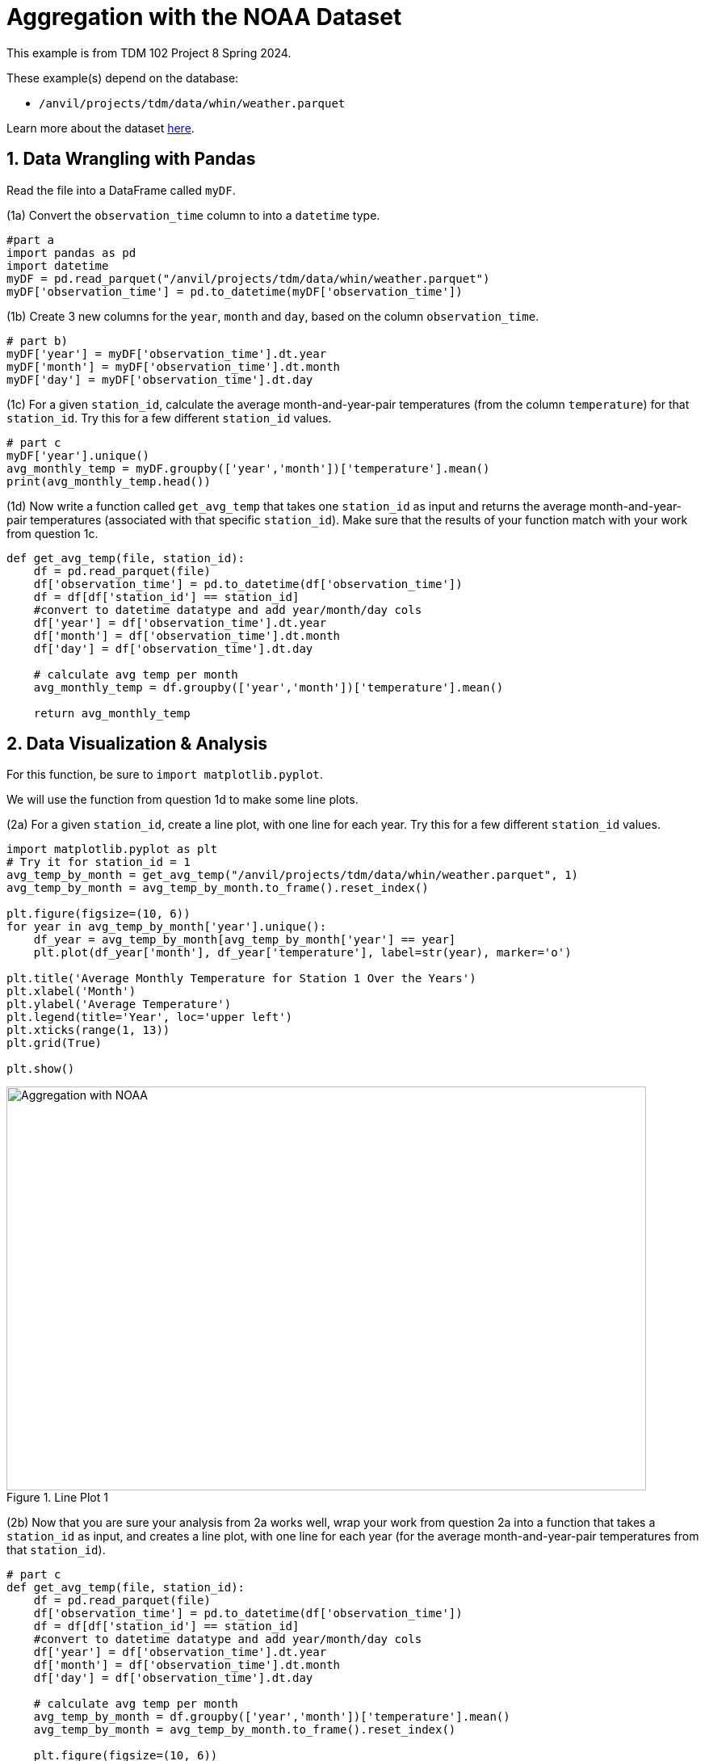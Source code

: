 = Aggregation with the NOAA Dataset

This example is from TDM 102 Project 8 Spring 2024.

These example(s) depend on the database:

* `/anvil/projects/tdm/data/whin/weather.parquet`


Learn more about the dataset https://the-examples-book.com/projects/data-sets/WHIN[here].

 
== 1. Data Wrangling with Pandas

Read the file into a DataFrame called `myDF`.

(1a) Convert the `observation_time` column to into a `datetime` type.

[source,python]
----
#part a
import pandas as pd
import datetime
myDF = pd.read_parquet("/anvil/projects/tdm/data/whin/weather.parquet")
myDF['observation_time'] = pd.to_datetime(myDF['observation_time'])
----


(1b) Create 3 new columns for the `year`, `month` and `day`, based on the column `observation_time`.


[source,python]
----
# part b)
myDF['year'] = myDF['observation_time'].dt.year
myDF['month'] = myDF['observation_time'].dt.month
myDF['day'] = myDF['observation_time'].dt.day
----

(1c) For a given `station_id`, calculate the average month-and-year-pair temperatures (from the column `temperature`) for that `station_id`.  Try this for a few different `station_id` values.

[source,python]
----
# part c
myDF['year'].unique()
avg_monthly_temp = myDF.groupby(['year','month'])['temperature'].mean()
print(avg_monthly_temp.head())
----

(1d) Now write a function called `get_avg_temp` that takes one `station_id` as input and returns the average month-and-year-pair temperatures (associated with that specific `station_id`).  Make sure that the results of your function match with your work from question 1c.

[source,python]
----
def get_avg_temp(file, station_id):
    df = pd.read_parquet(file)
    df['observation_time'] = pd.to_datetime(df['observation_time'])
    df = df[df['station_id'] == station_id]
    #convert to datetime datatype and add year/month/day cols
    df['year'] = df['observation_time'].dt.year
    df['month'] = df['observation_time'].dt.month
    df['day'] = df['observation_time'].dt.day
    
    # calculate avg temp per month 
    avg_monthly_temp = df.groupby(['year','month'])['temperature'].mean()
    
    return avg_monthly_temp
----

== 2. Data Visualization & Analysis

For this function, be sure to `import matplotlib.pyplot`.

We will use the function from question 1d to make some line plots.

(2a) For a given `station_id`, create a line plot, with one line for each year.  Try this for a few different `station_id` values.

[source,python]
----
import matplotlib.pyplot as plt
# Try it for station_id = 1
avg_temp_by_month = get_avg_temp("/anvil/projects/tdm/data/whin/weather.parquet", 1)
avg_temp_by_month = avg_temp_by_month.to_frame().reset_index()

plt.figure(figsize=(10, 6))
for year in avg_temp_by_month['year'].unique():
    df_year = avg_temp_by_month[avg_temp_by_month['year'] == year]
    plt.plot(df_year['month'], df_year['temperature'], label=str(year), marker='o')

plt.title('Average Monthly Temperature for Station 1 Over the Years')
plt.xlabel('Month')
plt.ylabel('Average Temperature')
plt.legend(title='Year', loc='upper left')
plt.xticks(range(1, 13))  
plt.grid(True)

plt.show()
----

image::aggregation-NOAA-project8-part-2a.png[Aggregation with NOAA, width=792, height=500, loading=lazy, title="Line Plot 1"]


(2b) Now that you are sure your analysis from 2a works well, wrap your work from question 2a into a function that takes a `station_id` as input, and creates a line plot, with one line for each year (for the average month-and-year-pair temperatures from that `station_id`).


[source,python]
----
# part c
def get_avg_temp(file, station_id):
    df = pd.read_parquet(file)
    df['observation_time'] = pd.to_datetime(df['observation_time'])
    df = df[df['station_id'] == station_id]
    #convert to datetime datatype and add year/month/day cols
    df['year'] = df['observation_time'].dt.year
    df['month'] = df['observation_time'].dt.month
    df['day'] = df['observation_time'].dt.day
    
    # calculate avg temp per month 
    avg_temp_by_month = df.groupby(['year','month'])['temperature'].mean()
    avg_temp_by_month = avg_temp_by_month.to_frame().reset_index()
    
    plt.figure(figsize=(10, 6))
    for year in avg_temp_by_month['year'].unique():
        df_year = avg_temp_by_month[avg_temp_by_month['year'] == year]
        plt.plot(df_year['month'], df_year['temperature'], label=str(year))
        plt.title('Average Monthly Temperature for Station 1 Over the Years')
        plt.xlabel('month')
        plt.ylabel('Average Temperature')
        plt.legend(title='Year', loc='best')
        plt.xticks(range(1, 13))
    plt.show()
----

[source,python]
----
avg_temp_by_month = get_avg_temp("/anvil/projects/tdm/data/whin/weather.parquet",1)
----

image::aggregation-NOAA-project8-2b.png[Aggregation with NOAA, width=792, height=500, loading=lazy, title="Line Plot 2"]

== 3. More Data Visualization & Analysis

(3a) Revisit the function from question 1d, to find the maximum temperature (instead of the average temperature) in each month-and-year-pair, for a given station.  As before, you should test this for several examples before you build the function, and then make sure your function matches your examples.

[source,python]
----
# part a
df = pd.read_parquet("/anvil/projects/tdm/data/whin/weather.parquet")
df['observation_time'] = pd.to_datetime(df['observation_time'])
df = df[df['station_id'] == 1]
df['year'] = df['observation_time'].dt.year
df['month'] = df['observation_time'].dt.month
df['day'] = df['observation_time'].dt.day
df['year'].unique()
max_monthly_temp = df.groupby(['year','month'])['temperature'].max()
print(max_monthly_temp.head())
----

(3b) Revisit the function from question 2b, to make a function that takes one `station_id` as input and it creates a bar plot (instead of a line plot), depicting the maximum temperature in each month-and-year-pair (instead of the average temperature).

[source,python]
----
# part b
def get_max_temp(file, station_id):
    df = pd.read_parquet(file)
    df['observation_time'] = pd.to_datetime(df['observation_time'])
    df = df[df['station_id'] == station_id]
    #convert to datetime datatype and add year/month/day cols
    df['year'] = df['observation_time'].dt.year
    df['month'] = df['observation_time'].dt.month
    df['day'] = df['observation_time'].dt.day
    
    # calculate max temp per month 
    avg_temp_by_month = df.groupby(['year','month'])['temperature'].max()
    avg_temp_by_month = avg_temp_by_month.to_frame().reset_index()
    
    plt.figure(figsize=(10, 6))
    for year in avg_temp_by_month['year'].unique():
        df_year = avg_temp_by_month[avg_temp_by_month['year'] == year]
        plt.plot(df_year['month'], df_year['temperature'], label=str(year))
        plt.title('Average Monthly Temperature for Station 1 Over the Years')
        plt.xlabel('month')
        plt.ylabel('Average Temperature')
        plt.legend(title='Year', loc='best')
        plt.xticks(range(1, 13))
    plt.show()
    
    return max_monthly_temp
----


[source,python]
----
max_temp_by_month = get_max_temp("/anvil/projects/tdm/data/whin/weather.parquet",1)
----

image::aggregation-NOAA-project8-3b.png[Aggregation with NOAA, width=792, height=500, loading=lazy, title="Line Plot 3"]

== 4. Data Visualization – Wind Speed Analysis

(4a) For a given `station_id`, create a box plot that shows the month-by-month wind speeds in 2020 for that specified `station_id`.  Try this for a few different `station_id` values.

[source,python]
----
import pandas as pd
import matplotlib.pyplot as plt

file = "/anvil/projects/tdm/data/whin/weather.parquet"
----


[source,python]
----
# Part (a)
def plot_wind_2020(dataset, station_id):
    df = pd.read_parquet(dataset)
    station_df = df[df['station_id'] == station_id].copy()
    
    station_df['observation_time'] = pd.to_datetime(station_df['observation_time'])
    station_df['year'] = station_df['observation_time'].dt.year
    station_df['month'] = station_df['observation_time'].dt.month
    
    station_new_df = station_df[station_df['year'] == 2020]
    
    station_new_df.boxplot(column='wind_speed_mph', by='month', figsize=(10, 6))
    plt.title('Monthly Wind Speed Distribution for the Station in 2020')
    plt.suptitle('') 
    plt.xlabel('Month')
    plt.ylabel('Wind Speed (mph)')
    plt.show()
    return station_new_df
----


(4b)  Write a function that takes a `year` (not necessarily 2020) and a `station_id` as inputs, and the function creates a box plot about the month-by-month wind speeds in that specific year (not necessarily 2020), at the specified `station_id`.

[source,python]
----
# Part (b)
def plot_wind_dist(dataset, station_id, year):
    df = pd.read_parquet(dataset)
    station_df = df[df['station_id'] == station_id].copy()
    
    station_df['observation_time'] = pd.to_datetime(station_df['observation_time'])
    station_df['year'] = station_df['observation_time'].dt.year
    station_df['month'] = station_df['observation_time'].dt.month
    
    station_new_df = station_df[station_df['year'] == year]
    
    station_new_df.boxplot(column='wind_speed_mph', by='month', figsize=(10, 6))
    plt.title('Monthly Wind Speed Distribution for the Station in {}'.format(year))
    plt.suptitle('') 
    plt.xlabel('Month')
    plt.ylabel('Wind Speed (mph)')
    plt.show()
    return station_new_df

wind_df = plot_wind_2020(file, 1)
wind_df = plot_wind_dist(file, 1, 2019)
----
 

image::aggregation-NOAA-project8-4b.png[Aggregation with NOAA, width=792, height=500, loading=lazy, title="Box Plot"]



